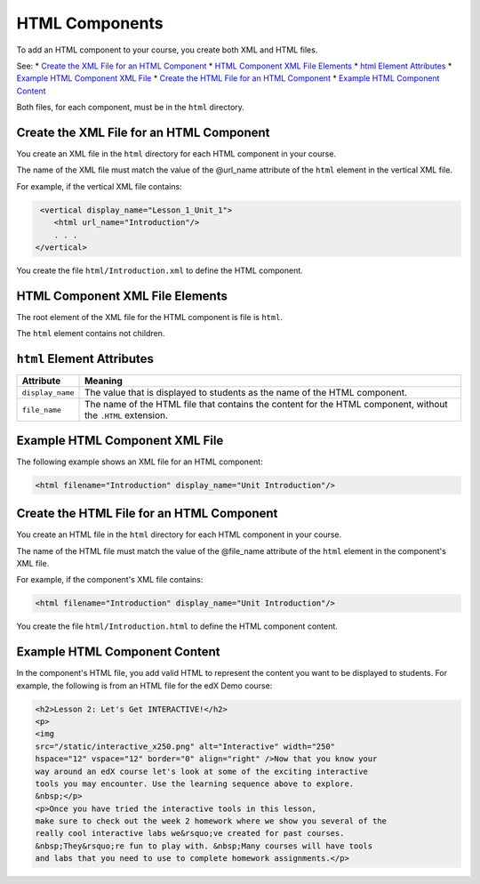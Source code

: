 .. _HTML Components:

#################################
HTML Components
#################################

To add an HTML component to your course, you create both XML and HTML files.

See:
* `Create the XML File for an HTML Component`_
* `HTML Component XML File Elements`_
* `html Element Attributes`_
* `Example HTML Component XML File`_
* `Create the HTML File for an HTML Component`_
* `Example HTML Component Content`_

  
Both files, for each component, must be in the ``html`` directory.

*********************************************
Create the XML File for an HTML Component
*********************************************

You create an XML file in the ``html`` directory for each HTML component in your course.

The name of the XML file must match the value of the @url_name attribute of the ``html`` element in the vertical XML file.

For example, if the vertical XML file contains:

.. code-block:: xml
  
   <vertical display_name="Lesson_1_Unit_1">
      <html url_name="Introduction"/>
      . . .
  </vertical>

You create the file ``html/Introduction.xml`` to define the HTML component.

*************************************
HTML Component XML File Elements
************************************* 

The root element of the XML file for the HTML component is file is ``html``. 

The ``html`` element contains not children.

*************************************
``html`` Element Attributes
*************************************

.. list-table::
   :widths: 10 70
   :header-rows: 1

   * - Attribute
     - Meaning
   * - ``display_name``
     - The value that is displayed to students as the name of the HTML
       component.
   * - ``file_name``
     - The name of the HTML file that contains the content for the HTML
       component, without the ``.HTML`` extension.

*************************************
Example HTML Component XML File
*************************************

The following example shows an XML file for an HTML component:

.. code-block:: xml
  
  <html filename="Introduction" display_name="Unit Introduction"/>  


*********************************************
Create the HTML File for an HTML Component
*********************************************

You create an HTML file in the ``html`` directory for each HTML component in your course.

The name of the HTML file must match the value of the @file_name attribute of the ``html`` element in the component's XML file.

For example, if the component's XML file contains:

.. code-block:: xml
  
  <html filename="Introduction" display_name="Unit Introduction"/> 

You create the file ``html/Introduction.html`` to define the HTML component content.

*************************************
Example HTML Component Content
*************************************

In the component's HTML file, you add valid HTML to represent the content you
want to be displayed to students. For example, the following is from an HTML
file for the edX Demo course:

.. code-block:: html
  
    <h2>Lesson 2: Let's Get INTERACTIVE!</h2> 
    <p>
    <img
    src="/static/interactive_x250.png" alt="Interactive" width="250"
    hspace="12" vspace="12" border="0" align="right" />Now that you know your
    way around an edX course let's look at some of the exciting interactive
    tools you may encounter. Use the learning sequence above to explore.
    &nbsp;</p> 
    <p>Once you have tried the interactive tools in this lesson,
    make sure to check out the week 2 homework where we show you several of the
    really cool interactive labs we&rsquo;ve created for past courses.
    &nbsp;They&rsquo;re fun to play with. &nbsp;Many courses will have tools
    and labs that you need to use to complete homework assignments.</p>



